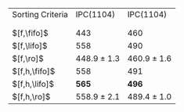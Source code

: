 #+OPTIONS: ':nil *:t -:t ::t <:t H:3 \n:nil ^:t arch:headline author:t
#+OPTIONS: c:nil creator:nil d:(not "LOGBOOK") date:t e:t email:nil f:t
#+OPTIONS: inline:t num:t p:nil pri:nil prop:nil stat:t tags:t tasks:t
#+OPTIONS: tex:t timestamp:t title:t toc:nil todo:t |:t
#+LANGUAGE: en
#+SELECT_TAGS: export
#+EXCLUDE_TAGS: noexport
#+CREATOR: Emacs 24.3.1 (Org mode 8.3.4)

#+ATTR_LATEX: :align |l|cc|
| Sorting Criteria | IPC(1104)       | IPC(1104)       |
|                  | \lmcut          | \mands          |
|                  |                 |                 |
| $[f,\fifo]$      | 443             | 460             |
| $[f,\lifo]$      | 558             | 490             |
| $[f,\ro]$        | 448.9 $\pm$ 1.3 | 460.9 $\pm$ 1.6 |
| $[f,h,\fifo]$    | 558             | 491             |
| $[f,h,\lifo]$    | *565*           | *496*           |
| $[f,h,\ro]$      | 558.9 $\pm$ 2.1 | 489.4 $\pm$ 1.0 |

